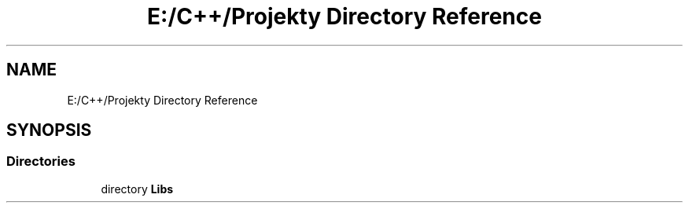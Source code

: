 .TH "E:/C++/Projekty Directory Reference" 3 "Version 1.0.0" "BWX SDK" \" -*- nroff -*-
.ad l
.nh
.SH NAME
E:/C++/Projekty Directory Reference
.SH SYNOPSIS
.br
.PP
.SS "Directories"

.in +1c
.ti -1c
.RI "directory \fBLibs\fP"
.br
.in -1c
